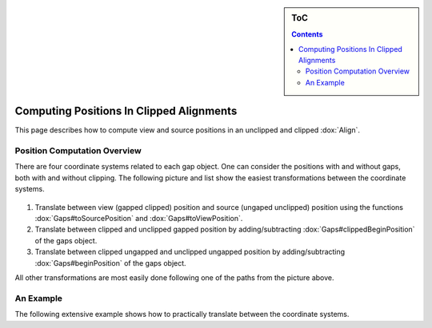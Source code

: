 .. sidebar:: ToC

    .. contents::

.. _how-to-recipes-clip-alignments:

Computing Positions In Clipped Alignments
=========================================

This page describes how to compute view and source positions in an unclipped and clipped :dox:`Align`.

Position Computation Overview
-----------------------------

There are four coordinate systems related to each gap object.
One can consider the positions with and without gaps, both with and without clipping.
The following picture and list show the easiest transformations between the coordinate systems.

.. figure:: gaps_transformations.png
   :align: center

#. Translate between view (gapped clipped) position and source (ungaped unclipped) position using the functions :dox:`Gaps#toSourcePosition` and :dox:`Gaps#toViewPosition`.
#. Translate between clipped and unclipped gapped position by adding/subtracting :dox:`Gaps#clippedBeginPosition` of the gaps object.
#. Translate between clipped ungapped and unclipped ungapped position by adding/subtracting :dox:`Gaps#beginPosition` of the gaps object.

All other transformations are most easily done following one of the paths from the picture above.

An Example
----------

The following extensive example shows how to practically translate between the coordinate systems.

.. includefrags:: demos/howto/align_gaps_clipping.cpp

